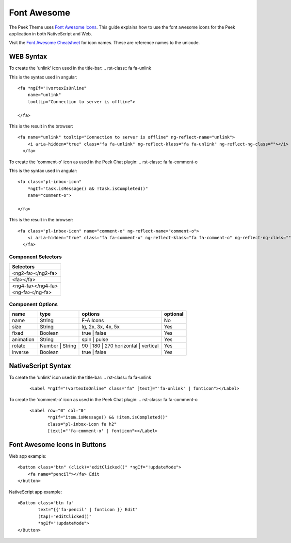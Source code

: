 .. _font_awesome:

============
Font Awesome
============

The Peek Theme uses `Font Awesome Icons <http://fontawesome.io>`_.  This guide explains
how to use the font awesome icons for the Peek application in both NativeScript and Web.

Visit the `Font Awesome Cheatsheet <http://fontawesome.io/cheatsheet/>`_ for icon names.
These are reference names to the unicode.


WEB Syntax
----------

To create the 'unlink' icon used in the title-bar: .. rst-class:: fa fa-unlink

This is the syntax used in angular: ::

        <fa *ngIf="!vortexIsOnline"
            name="unlink"
            tooltip="Connection to server is offline">

        </fa>


This is the result in the browser: ::

        <fa name="unlink" tooltip="Connection to server is offline" ng-reflect-name="unlink">
            <i aria-hidden="true" class="fa fa-unlink" ng-reflect-klass="fa fa-unlink" ng-reflect-ng-class=""></i>
          </fa>


To create the 'comment-o' icon as used in the Peek Chat plugin: .. rst-class:: fa fa-comment-o

This is the syntax used in angular: ::

        <fa class="pl-inbox-icon"
            *ngIf="task.isMessage() && !task.isCompleted()"
            name="comment-o">

        </fa>


This is the result in the browser: ::

        <fa class="pl-inbox-icon" name="comment-o" ng-reflect-name="comment-o">
            <i aria-hidden="true" class="fa fa-comment-o" ng-reflect-klass="fa fa-comment-o" ng-reflect-ng-class=""></i>
          </fa>


Component Selectors
```````````````````

+------------------+
|Selectors         |
+==================+
|<ng2-fa></ng2-fa> |
+------------------+
|<fa></fa>         |
+------------------+
|<ng4-fa></ng4-fa> |
+------------------+
|<ng-fa></ng-fa>   |
+------------------+


Component Options
`````````````````

=========    ===============    ====================================    ========
name         type               options                                 optional
=========    ===============    ====================================    ========
name         String             F-A Icons                               No
size         String             lg, 2x, 3x, 4x, 5x                      Yes
fixed        Boolean            true | false                            Yes
animation    String             spin | pulse                            Yes
rotate	     Number | String    90 | 180 | 270 horizontal | vertical    Yes
inverse      Boolean            true | false                            Yes
=========    ===============    ====================================    ========


NativeScript Syntax
-------------------

To create the 'unlink' icon used in the title-bar: .. rst-class::  fa fa-unlink

 ::

        <Label *ngIf="!vortexIsOnline" class="fa" [text]="'fa-unlink' | fonticon"></Label>


To create the 'comment-o' icon as used in the Peek Chat plugin: .. rst-class::  fa fa-comment-o

 ::

        <Label row="0" col="0"
               *ngIf="item.isMessage() && !item.isCompleted()"
               class="pl-inbox-icon fa h2"
               [text]="'fa-comment-o' | fonticon"></Label>


.. _font_awesome_icons_in_buttons:

Font Awesome Icons in Buttons
-----------------------------

Web app example: ::

    <button class="btn" (click)="editClicked()" *ngIf="!updateMode">
        <fa name="pencil"></fa> Edit
    </button>


NativeScript app example: ::

    <Button class="btn fa"
            text="{{'fa-pencil' | fonticon }} Edit"
            (tap)="editClicked()"
            *ngIf="!updateMode">
    </Button>


